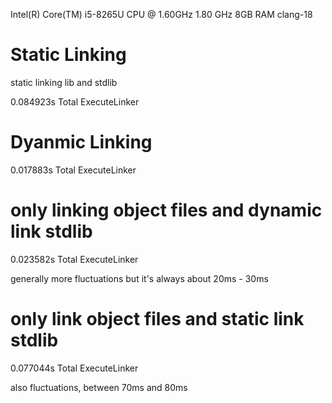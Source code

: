 Intel(R) Core(TM) i5-8265U CPU @ 1.60GHz   1.80 GHz
8GB RAM
clang-18

* Static Linking
static linking lib and stdlib

0.084923s Total ExecuteLinker
* Dyanmic Linking
0.017883s Total ExecuteLinker

* only linking object files and dynamic link stdlib
0.023582s Total ExecuteLinker

generally more fluctuations but it's always about 20ms - 30ms

* only link object files and static link stdlib
0.077044s Total ExecuteLinker

also fluctuations, between 70ms and 80ms
